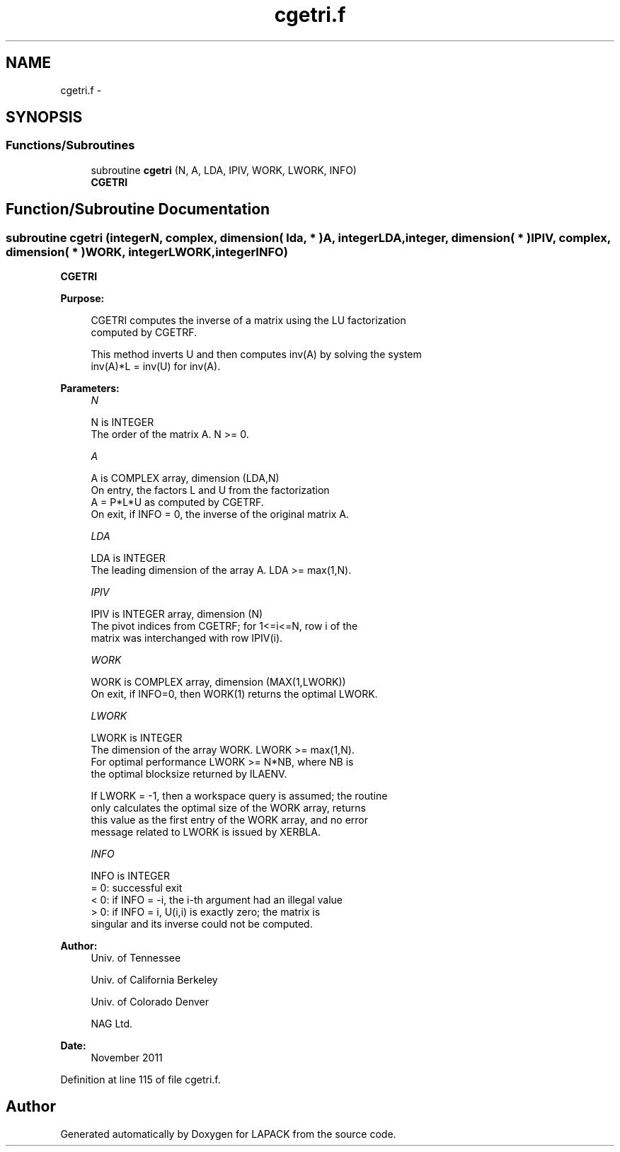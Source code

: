 .TH "cgetri.f" 3 "Sat Nov 16 2013" "Version 3.4.2" "LAPACK" \" -*- nroff -*-
.ad l
.nh
.SH NAME
cgetri.f \- 
.SH SYNOPSIS
.br
.PP
.SS "Functions/Subroutines"

.in +1c
.ti -1c
.RI "subroutine \fBcgetri\fP (N, A, LDA, IPIV, WORK, LWORK, INFO)"
.br
.RI "\fI\fBCGETRI\fP \fP"
.in -1c
.SH "Function/Subroutine Documentation"
.PP 
.SS "subroutine cgetri (integerN, complex, dimension( lda, * )A, integerLDA, integer, dimension( * )IPIV, complex, dimension( * )WORK, integerLWORK, integerINFO)"

.PP
\fBCGETRI\fP  
.PP
\fBPurpose: \fP
.RS 4

.PP
.nf
 CGETRI computes the inverse of a matrix using the LU factorization
 computed by CGETRF.

 This method inverts U and then computes inv(A) by solving the system
 inv(A)*L = inv(U) for inv(A).
.fi
.PP
 
.RE
.PP
\fBParameters:\fP
.RS 4
\fIN\fP 
.PP
.nf
          N is INTEGER
          The order of the matrix A.  N >= 0.
.fi
.PP
.br
\fIA\fP 
.PP
.nf
          A is COMPLEX array, dimension (LDA,N)
          On entry, the factors L and U from the factorization
          A = P*L*U as computed by CGETRF.
          On exit, if INFO = 0, the inverse of the original matrix A.
.fi
.PP
.br
\fILDA\fP 
.PP
.nf
          LDA is INTEGER
          The leading dimension of the array A.  LDA >= max(1,N).
.fi
.PP
.br
\fIIPIV\fP 
.PP
.nf
          IPIV is INTEGER array, dimension (N)
          The pivot indices from CGETRF; for 1<=i<=N, row i of the
          matrix was interchanged with row IPIV(i).
.fi
.PP
.br
\fIWORK\fP 
.PP
.nf
          WORK is COMPLEX array, dimension (MAX(1,LWORK))
          On exit, if INFO=0, then WORK(1) returns the optimal LWORK.
.fi
.PP
.br
\fILWORK\fP 
.PP
.nf
          LWORK is INTEGER
          The dimension of the array WORK.  LWORK >= max(1,N).
          For optimal performance LWORK >= N*NB, where NB is
          the optimal blocksize returned by ILAENV.

          If LWORK = -1, then a workspace query is assumed; the routine
          only calculates the optimal size of the WORK array, returns
          this value as the first entry of the WORK array, and no error
          message related to LWORK is issued by XERBLA.
.fi
.PP
.br
\fIINFO\fP 
.PP
.nf
          INFO is INTEGER
          = 0:  successful exit
          < 0:  if INFO = -i, the i-th argument had an illegal value
          > 0:  if INFO = i, U(i,i) is exactly zero; the matrix is
                singular and its inverse could not be computed.
.fi
.PP
 
.RE
.PP
\fBAuthor:\fP
.RS 4
Univ\&. of Tennessee 
.PP
Univ\&. of California Berkeley 
.PP
Univ\&. of Colorado Denver 
.PP
NAG Ltd\&. 
.RE
.PP
\fBDate:\fP
.RS 4
November 2011 
.RE
.PP

.PP
Definition at line 115 of file cgetri\&.f\&.
.SH "Author"
.PP 
Generated automatically by Doxygen for LAPACK from the source code\&.

